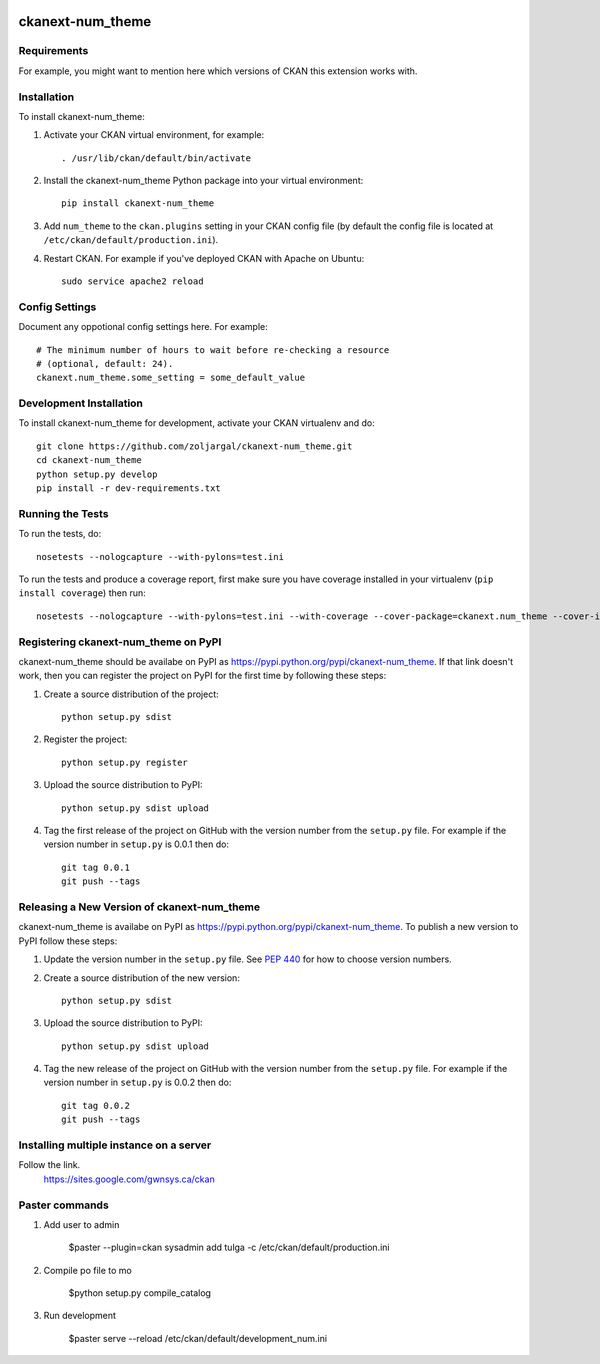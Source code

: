 .. You should enable this project on travis-ci.org and coveralls.io to make
   these badges work. The necessary Travis and Coverage config files have been
   generated for you.

.. image:: https://travis-ci.org/zoljargal/ckanext-num_theme.svg?branch=master
    :target: https://travis-ci.org/zoljargal/ckanext-num_theme

.. image:: https://coveralls.io/repos/zoljargal/ckanext-num_theme/badge.svg
  :target: https://coveralls.io/r/zoljargal/ckanext-num_theme

.. image:: https://pypip.in/download/ckanext-num_theme/badge.svg
    :target: https://pypi.python.org/pypi//ckanext-num_theme/
    :alt: Downloads

.. image:: https://pypip.in/version/ckanext-num_theme/badge.svg
    :target: https://pypi.python.org/pypi/ckanext-num_theme/
    :alt: Latest Version

.. image:: https://pypip.in/py_versions/ckanext-num_theme/badge.svg
    :target: https://pypi.python.org/pypi/ckanext-num_theme/
    :alt: Supported Python versions

.. image:: https://pypip.in/status/ckanext-num_theme/badge.svg
    :target: https://pypi.python.org/pypi/ckanext-num_theme/
    :alt: Development Status

.. image:: https://pypip.in/license/ckanext-num_theme/badge.svg
    :target: https://pypi.python.org/pypi/ckanext-num_theme/
    :alt: License

=============
ckanext-num_theme
=============

.. Put a description of your extension here:
   What does it do? What features does it have?
   Consider including some screenshots or embedding a video!


------------
Requirements
------------

For example, you might want to mention here which versions of CKAN this
extension works with.


------------
Installation
------------

.. Add any additional install steps to the list below.
   For example installing any non-Python dependencies or adding any required
   config settings.

To install ckanext-num_theme:

1. Activate your CKAN virtual environment, for example::

     . /usr/lib/ckan/default/bin/activate

2. Install the ckanext-num_theme Python package into your virtual environment::

     pip install ckanext-num_theme

3. Add ``num_theme`` to the ``ckan.plugins`` setting in your CKAN
   config file (by default the config file is located at
   ``/etc/ckan/default/production.ini``).

4. Restart CKAN. For example if you've deployed CKAN with Apache on Ubuntu::

     sudo service apache2 reload


---------------
Config Settings
---------------

Document any oppotional config settings here. For example::

    # The minimum number of hours to wait before re-checking a resource
    # (optional, default: 24).
    ckanext.num_theme.some_setting = some_default_value


------------------------
Development Installation
------------------------

To install ckanext-num_theme for development, activate your CKAN virtualenv and
do::

    git clone https://github.com/zoljargal/ckanext-num_theme.git
    cd ckanext-num_theme
    python setup.py develop
    pip install -r dev-requirements.txt


-----------------
Running the Tests
-----------------

To run the tests, do::

    nosetests --nologcapture --with-pylons=test.ini

To run the tests and produce a coverage report, first make sure you have
coverage installed in your virtualenv (``pip install coverage``) then run::

    nosetests --nologcapture --with-pylons=test.ini --with-coverage --cover-package=ckanext.num_theme --cover-inclusive --cover-erase --cover-tests


---------------------------------
Registering ckanext-num_theme on PyPI
---------------------------------

ckanext-num_theme should be availabe on PyPI as
https://pypi.python.org/pypi/ckanext-num_theme. If that link doesn't work, then
you can register the project on PyPI for the first time by following these
steps:

1. Create a source distribution of the project::

     python setup.py sdist

2. Register the project::

     python setup.py register

3. Upload the source distribution to PyPI::

     python setup.py sdist upload

4. Tag the first release of the project on GitHub with the version number from
   the ``setup.py`` file. For example if the version number in ``setup.py`` is
   0.0.1 then do::

       git tag 0.0.1
       git push --tags


----------------------------------------
Releasing a New Version of ckanext-num_theme
----------------------------------------

ckanext-num_theme is availabe on PyPI as https://pypi.python.org/pypi/ckanext-num_theme.
To publish a new version to PyPI follow these steps:

1. Update the version number in the ``setup.py`` file.
   See `PEP 440 <http://legacy.python.org/dev/peps/pep-0440/#public-version-identifiers>`_
   for how to choose version numbers.

2. Create a source distribution of the new version::

     python setup.py sdist

3. Upload the source distribution to PyPI::

     python setup.py sdist upload

4. Tag the new release of the project on GitHub with the version number from
   the ``setup.py`` file. For example if the version number in ``setup.py`` is
   0.0.2 then do::

       git tag 0.0.2
       git push --tags

----------------------------------
Installing multiple instance on a server
----------------------------------
Follow the link.
    https://sites.google.com/gwnsys.ca/ckan

---------------
Paster commands
---------------
1. Add user to admin

    $paster --plugin=ckan sysadmin add tulga -c /etc/ckan/default/production.ini

2. Compile po file to mo

    $python setup.py compile_catalog

3. Run development

    $paster serve --reload /etc/ckan/default/development_num.ini